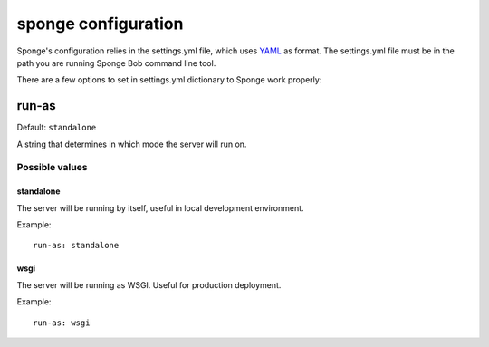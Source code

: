 .. _configuration:

====================
sponge configuration
====================

Sponge's configuration relies in the settings.yml file, which uses
`YAML <http://www.yaml.org/>`_ as format.
The settings.yml file must be in the path you are running Sponge Bob
command line tool.

There are a few options to set in settings.yml dictionary to Sponge
work properly:

run-as
------

Default: ``standalone``

A string that determines in which mode the server will run on.

Possible values
:::::::::::::::


standalone
^^^^^^^^^^

The server will be running by itself, useful in local development environment.

Example::

    run-as: standalone

wsgi
^^^^

The server will be running as WSGI. Useful for production deployment.

Example::

    run-as: wsgi
